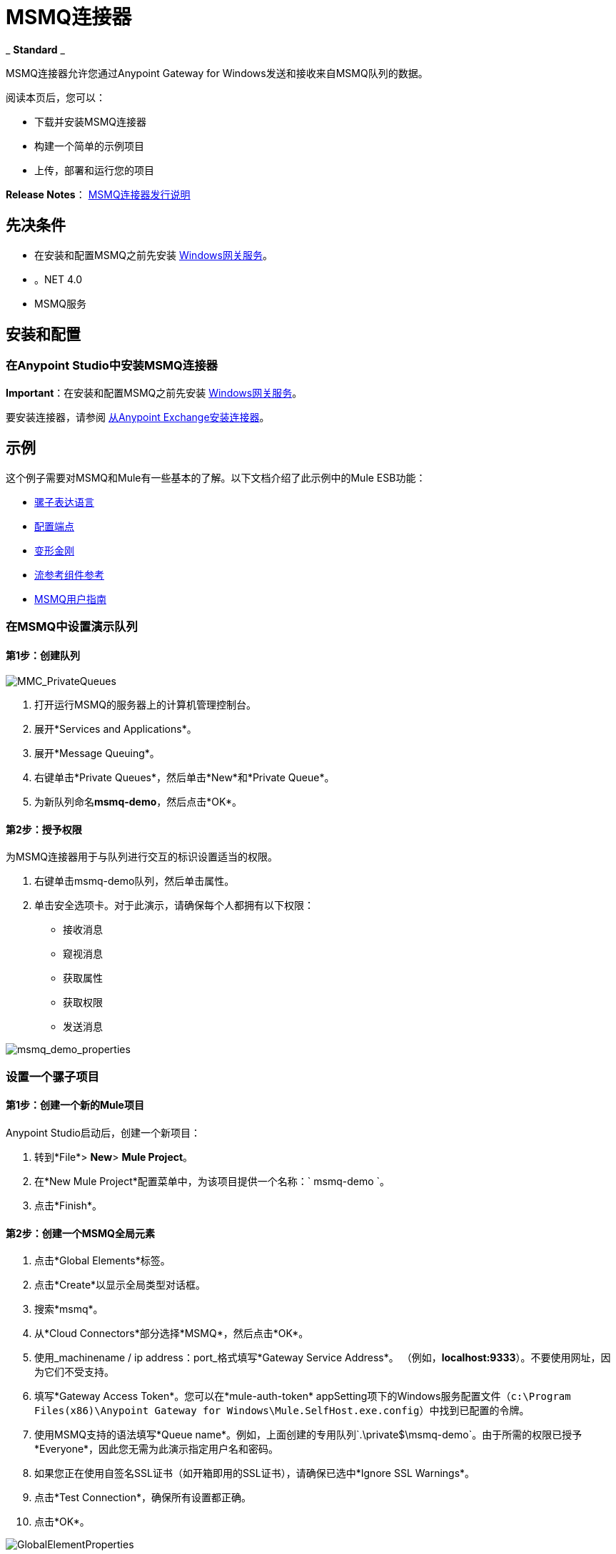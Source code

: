 =  MSMQ连接器
:keywords: anypoint studio, esb, connector, endpoint, msmq, microsoft, message queuing

_ *Standard* _

MSMQ连接器允许您通过Anypoint Gateway for Windows发送和接收来自MSMQ队列的数据。

阅读本页后，您可以：

* 下载并安装MSMQ连接器
* 构建一个简单的示例项目
* 上传，部署和运行您的项目

*Release Notes*： link:/release-notes/msmq-connector-release-notes[MSMQ连接器发行说明]

== 先决条件

*  在安装和配置MSMQ之前先安装 link:/mule-user-guide/v/3.6/windows-gateway-services-guide[Windows网关服务]。
* 。NET 4.0
*  MSMQ服务

== 安装和配置

=== 在Anypoint Studio中安装MSMQ连接器

*Important*：在安装和配置MSMQ之前先安装 link:/mule-user-guide/v/3.6/windows-gateway-services-guide[Windows网关服务]。

要安装连接器，请参阅 link:/mule-user-guide/v/3.6/installing-connectors[从Anypoint Exchange安装连接器]。

== 示例

这个例子需要对MSMQ和Mule有一些基本的了解。以下文档介绍了此示例中的Mule ESB功能：

*  link:/mule-user-guide/v/3.6/mule-expression-language-mel[骡子表达语言]
*  link:/mule-user-guide/v/3.6/endpoint-configuration-reference[配置端点]
*  link:/mule-user-guide/v/3.6/transformers[变形金刚]
*  link:/mule-user-guide/v/3.6/flow-reference-component-reference[流参考组件参考]
*  link:/mule-user-guide/v/3.6/msmq-connector-user-guide[MSMQ用户指南]

=== 在MSMQ中设置演示队列

==== 第1步：创建队列

image:MMC_PrivateQueues.png[MMC_PrivateQueues]

. 打开运行MSMQ的服务器上的计算机管理控制台。
. 展开*Services and Applications*。
. 展开*Message Queuing*。
. 右键单击*Private Queues*，然后单击*New*和*Private Queue*。
. 为新队列命名**msmq-demo**，然后点击*OK*。

==== 第2步：授予权限

为MSMQ连接器用于与队列进行交互的标识设置适当的权限。

. 右键单击msmq-demo队列，然后单击属性。
. 单击安全选项卡。对于此演示，请确保每个人都拥有以下权限：

* 接收消息
* 窥视消息
* 获取属性
* 获取权限
* 发送消息

image:msmq_demo_properties.png[msmq_demo_properties]

=== 设置一个骡子项目

==== 第1步：创建一个新的Mule项目

Anypoint Studio启动后，创建一个新项目：

. 转到*File*> *New*> *Mule Project*。
. 在*New Mule Project*配置菜单中，为该项目提供一个名称：` msmq-demo `。
. 点击*Finish*。

==== 第2步：创建一个MSMQ全局元素

. 点击*Global Elements*标签。
. 点击*Create*以显示全局类型对话框。
. 搜索*msmq*。
. 从*Cloud Connectors*部分选择*MSMQ*，然后点击*OK*。
. 使用_machinename / ip address：port_格式填写*Gateway Service Address*。 （例如，**localhost:9333**）。不要使用网址，因为它们不受支持。
. 填写*Gateway Access Token*。您可以在*mule-auth-token* appSetting项下的Windows服务配置文件（`c:\Program Files(x86)\Anypoint Gateway for Windows\Mule.SelfHost.exe.config`）中找到已配置的令牌。
. 使用MSMQ支持的语法填写*Queue name*。例如，上面创建的专用队列`.\private$\msmq-demo`。由于所需的权限已授予*Everyone*，因此您无需为此演示指定用户名和密码。
. 如果您正在使用自签名SSL证书（如开箱即用的SSL证书），请确保已选中*Ignore SSL Warnings*。
. 点击*Test Connection*，确保所有设置都正确。
. 点击*OK*。

image:GlobalElementProperties.png[GlobalElementProperties]

=== 构建流程

样本流从现有队列发送和接收消息。变形金刚将骡子消息的必要信息提供给后续的消费行动。最终结果如下所示：+
  image:BuildingFlows.png[BuildingFlows] +

 步骤1：构建发送流程

. 搜索*http*，然后将HTTP连接器拖放到画布上。这会创建一个新的流`msmq-demoFlow`。
.  搜索*payload*，然后将一个*Set Payload Transformer*拖到HTTP连接器旁边。
.  搜索*logger*，然后将“*Logger*”组件拖到“设置有效内容”旁边。
. 搜索*msmq*，然后拖动记录器旁边的*MSMQ*连接器。
. 双击*HTTP*。显示其属性对话框后，从*Exchange Patterns*组中选择单向。确保*Host*设置为*localhost*，端口设置为*9333*。改变这些变化。
. 双击*Set Payload Transformer*。显示其属性对话框后，将*Value*设置为`#[header:INBOUND:http.relative.path]`，然后保存更改。
. 双击*Logger Component*。显示其属性对话框后，将*Message*设置为`Sending message: #[payload]`，然后保存更改。
. 双击*MSMQ Connector*。显示其属性对话框后，选择名为MSMQ的*Config Reference*。使用默认值保留其余字段，并保存更改。

==== 第2步：构建接收流

. 搜索*msmq*并将MSMQ连接器拖到现有流程msmq-demoFlow之外的画布上。这会创建一个新的流`msmq-demoFlow1`。
.  搜索*byte*并将*Byte Array To String* *Transformer*拖到*MSMQ Connector*旁边。
.  搜索*logger*，并在*Byte Array To String Transformer*旁边放置一个*Logger Component*。
. 双击*MSMQ Connector*。显示其属性对话框后，选择名为MSMQ的*Config Reference*，并将其余属性保留为默认值。保存更改。
. 双击*Logger Component*。显示其属性对话框后，将*Message*设置为`Received from queue: #[payload]`，然后保存更改。

==== 第3步：运行流程

. 右键单击`msmq-demo.mflow`，然后单击*Run As*> *Mule Application*。
. 检查控制台以查看应用程序何时启动。如果没有发生错误，您应该看到一条消息`Started app 'msmq-demo'`消息。
+
----
++++++++++++++++++++++ Started app 'msmq-demo' 
----

. Access the endpoint at `+http://localhost:9333/Hello-World+` and check the operation payload.
. The following messages should display in the console.
+
[source, code, linenums]
----
INFO  XXXX-XX-XX XX:XX:XX,XXX [[msmq-demo].msmq-demoFlow.stage1.02] org.mule.api.processor.LoggerMessageProcessor: Sending message: Hello-World
INFO  XXXX-XX-XX XX:XX:XX,XXX [[msmq-demo].msmq-demoFlow1.stage1.02] org.mule.api.processor.LoggerMessageProcessor: Received from queue: Hello-World
INFO  XXXX-XX-XX XX:XX:XX,XXX [[msmq-demo].msmq-demoFlow.stage1.02] org.mule.api.processor.LoggerMessageProcessor: Sending message: Hello-World
INFO  XXXX-XX-XX XX:XX:XX,XXX [[msmq-demo].msmq-demoFlow1.stage1.02] org.mule.api.processor.LoggerMessageProcessor: Received from queue: Hello-World
----

== See Also

* Refer to the link:/mule-user-guide/v/3.6/msmq-connector-user-guide[user guide] for more information about this connector.
* Read the link:/mule-user-guide/v/3.6/msmq-connector-faqs[FAQs] about the MSMQ Connector.
